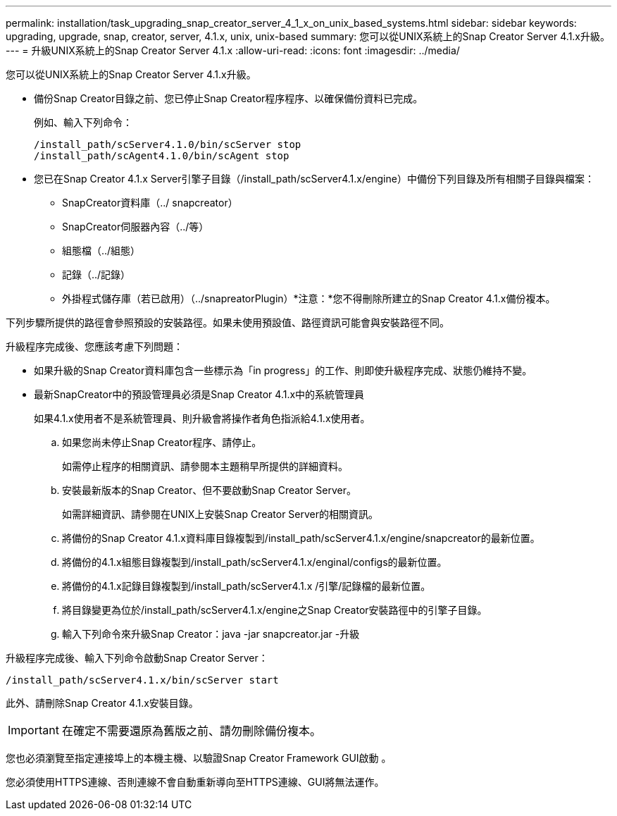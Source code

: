 ---
permalink: installation/task_upgrading_snap_creator_server_4_1_x_on_unix_based_systems.html 
sidebar: sidebar 
keywords: upgrading, upgrade, snap, creator, server, 4.1.x, unix, unix-based 
summary: 您可以從UNIX系統上的Snap Creator Server 4.1.x升級。 
---
= 升級UNIX系統上的Snap Creator Server 4.1.x
:allow-uri-read: 
:icons: font
:imagesdir: ../media/


[role="lead"]
您可以從UNIX系統上的Snap Creator Server 4.1.x升級。

* 備份Snap Creator目錄之前、您已停止Snap Creator程序程序、以確保備份資料已完成。
+
例如、輸入下列命令：

+
[listing]
----
/install_path/scServer4.1.0/bin/scServer stop
/install_path/scAgent4.1.0/bin/scAgent stop
----
* 您已在Snap Creator 4.1.x Server引擎子目錄（/install_path/scServer4.1.x/engine）中備份下列目錄及所有相關子目錄與檔案：
+
** SnapCreator資料庫（../ snapcreator）
** SnapCreator伺服器內容（../等）
** 組態檔（../組態）
** 記錄（../記錄）
** 外掛程式儲存庫（若已啟用）（../snapreatorPlugin）*注意：*您不得刪除所建立的Snap Creator 4.1.x備份複本。




下列步驟所提供的路徑會參照預設的安裝路徑。如果未使用預設值、路徑資訊可能會與安裝路徑不同。

升級程序完成後、您應該考慮下列問題：

* 如果升級的Snap Creator資料庫包含一些標示為「in progress」的工作、則即使升級程序完成、狀態仍維持不變。
* 最新SnapCreator中的預設管理員必須是Snap Creator 4.1.x中的系統管理員
+
如果4.1.x使用者不是系統管理員、則升級會將操作者角色指派給4.1.x使用者。

+
.. 如果您尚未停止Snap Creator程序、請停止。
+
如需停止程序的相關資訊、請參閱本主題稍早所提供的詳細資料。

.. 安裝最新版本的Snap Creator、但不要啟動Snap Creator Server。
+
如需詳細資訊、請參閱在UNIX上安裝Snap Creator Server的相關資訊。

.. 將備份的Snap Creator 4.1.x資料庫目錄複製到/install_path/scServer4.1.x/engine/snapcreator的最新位置。
.. 將備份的4.1.x組態目錄複製到/install_path/scServer4.1.x/enginal/configs的最新位置。
.. 將備份的4.1.x記錄目錄複製到/install_path/scServer4.1.x /引擎/記錄檔的最新位置。
.. 將目錄變更為位於/install_path/scServer4.1.x/engine之Snap Creator安裝路徑中的引擎子目錄。
.. 輸入下列命令來升級Snap Creator：java -jar snapcreator.jar -升級




升級程序完成後、輸入下列命令啟動Snap Creator Server：

[listing]
----
/install_path/scServer4.1.x/bin/scServer start
----
此外、請刪除Snap Creator 4.1.x安裝目錄。


IMPORTANT: 在確定不需要還原為舊版之前、請勿刪除備份複本。

您也必須瀏覽至指定連接埠上的本機主機、以驗證Snap Creator Framework GUI啟動 。

您必須使用HTTPS連線、否則連線不會自動重新導向至HTTPS連線、GUI將無法運作。
